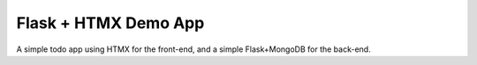 Flask + HTMX Demo App
=====================

A simple todo app using HTMX for the front-end, and a simple Flask+MongoDB for the back-end.